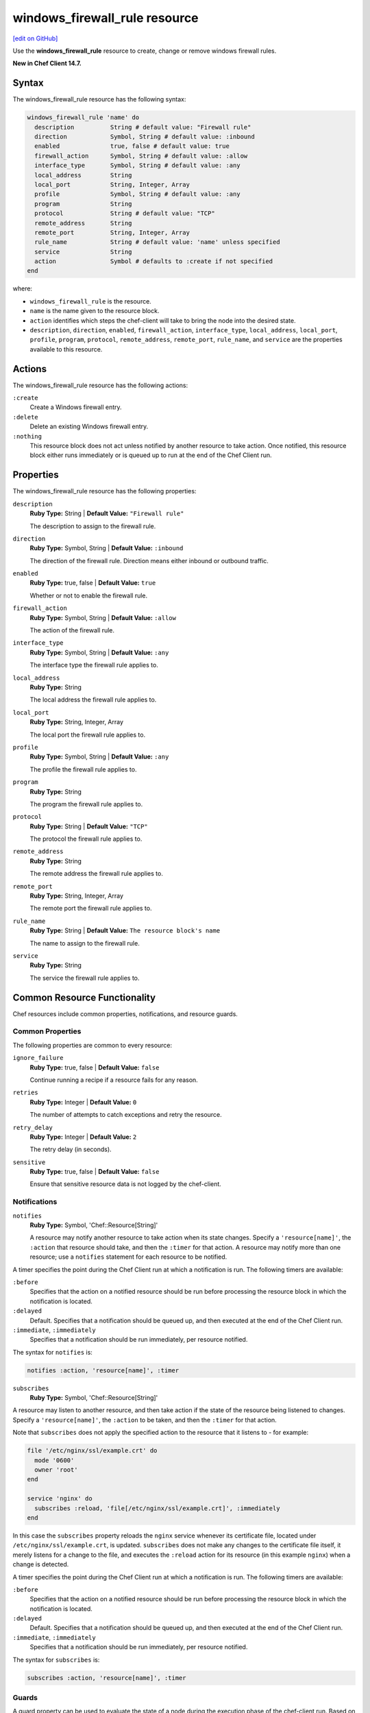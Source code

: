 =====================================================
windows_firewall_rule resource
=====================================================
`[edit on GitHub] <https://github.com/chef/chef-web-docs/blob/master/chef_master/source/resource_windows_firewall_rule.rst>`__

Use the **windows_firewall_rule** resource to create, change or remove windows firewall rules.

**New in Chef Client 14.7.**

Syntax
=====================================================
The windows_firewall_rule resource has the following syntax:

.. code-block:: ruby

  windows_firewall_rule 'name' do
    description          String # default value: "Firewall rule"
    direction            Symbol, String # default value: :inbound
    enabled              true, false # default value: true
    firewall_action      Symbol, String # default value: :allow
    interface_type       Symbol, String # default value: :any
    local_address        String
    local_port           String, Integer, Array
    profile              Symbol, String # default value: :any
    program              String
    protocol             String # default value: "TCP"
    remote_address       String
    remote_port          String, Integer, Array
    rule_name            String # default value: 'name' unless specified
    service              String
    action               Symbol # defaults to :create if not specified
  end

where:

* ``windows_firewall_rule`` is the resource.
* ``name`` is the name given to the resource block.
* ``action`` identifies which steps the chef-client will take to bring the node into the desired state.
* ``description``, ``direction``, ``enabled``, ``firewall_action``, ``interface_type``, ``local_address``, ``local_port``, ``profile``, ``program``, ``protocol``, ``remote_address``, ``remote_port``, ``rule_name``, and ``service`` are the properties available to this resource.

Actions
=====================================================

The windows_firewall_rule resource has the following actions:

``:create``
    Create a Windows firewall entry.

``:delete``
    Delete an existing Windows firewall entry.

``:nothing``
   .. tag resources_common_actions_nothing

   This resource block does not act unless notified by another resource to take action. Once notified, this resource block either runs immediately or is queued up to run at the end of the Chef Client run.

   .. end_tag

Properties
=====================================================

The windows_firewall_rule resource has the following properties:

``description``
   **Ruby Type:** String | **Default Value:** ``"Firewall rule"``

   The description to assign to the firewall rule.

``direction``
   **Ruby Type:** Symbol, String | **Default Value:** ``:inbound``

   The direction of the firewall rule. Direction means either inbound or outbound traffic.

``enabled``
   **Ruby Type:** true, false | **Default Value:** ``true``

   Whether or not to enable the firewall rule.

``firewall_action``
   **Ruby Type:** Symbol, String | **Default Value:** ``:allow``

   The action of the firewall rule.

``interface_type``
   **Ruby Type:** Symbol, String | **Default Value:** ``:any``

   The interface type the firewall rule applies to.

``local_address``
   **Ruby Type:** String

   The local address the firewall rule applies to.

``local_port``
   **Ruby Type:** String, Integer, Array

   The local port the firewall rule applies to.

``profile``
   **Ruby Type:** Symbol, String | **Default Value:** ``:any``

   The profile the firewall rule applies to.

``program``
   **Ruby Type:** String

   The program the firewall rule applies to.

``protocol``
   **Ruby Type:** String | **Default Value:** ``"TCP"``

   The protocol the firewall rule applies to.

``remote_address``
   **Ruby Type:** String

   The remote address the firewall rule applies to.

``remote_port``
   **Ruby Type:** String, Integer, Array

   The remote port the firewall rule applies to.

``rule_name``
   **Ruby Type:** String | **Default Value:** ``The resource block's name``

   The name to assign to the firewall rule.

``service``
   **Ruby Type:** String

   The service the firewall rule applies to.

Common Resource Functionality
=====================================================

Chef resources include common properties, notifications, and resource guards.

Common Properties
-----------------------------------------------------

.. tag resources_common_properties

The following properties are common to every resource:

``ignore_failure``
  **Ruby Type:** true, false | **Default Value:** ``false``

  Continue running a recipe if a resource fails for any reason.

``retries``
  **Ruby Type:** Integer | **Default Value:** ``0``

  The number of attempts to catch exceptions and retry the resource.

``retry_delay``
  **Ruby Type:** Integer | **Default Value:** ``2``

  The retry delay (in seconds).

``sensitive``
  **Ruby Type:** true, false | **Default Value:** ``false``

  Ensure that sensitive resource data is not logged by the chef-client.

.. end_tag

Notifications
-----------------------------------------------------

``notifies``
  **Ruby Type:** Symbol, 'Chef::Resource[String]'

  .. tag resources_common_notification_notifies

  A resource may notify another resource to take action when its state changes. Specify a ``'resource[name]'``, the ``:action`` that resource should take, and then the ``:timer`` for that action. A resource may notify more than one resource; use a ``notifies`` statement for each resource to be notified.

  .. end_tag

.. tag resources_common_notification_timers

A timer specifies the point during the Chef Client run at which a notification is run. The following timers are available:

``:before``
   Specifies that the action on a notified resource should be run before processing the resource block in which the notification is located.

``:delayed``
   Default. Specifies that a notification should be queued up, and then executed at the end of the Chef Client run.

``:immediate``, ``:immediately``
   Specifies that a notification should be run immediately, per resource notified.

.. end_tag

.. tag resources_common_notification_notifies_syntax

The syntax for ``notifies`` is:

.. code-block:: ruby

  notifies :action, 'resource[name]', :timer

.. end_tag

``subscribes``
  **Ruby Type:** Symbol, 'Chef::Resource[String]'

.. tag resources_common_notification_subscribes

A resource may listen to another resource, and then take action if the state of the resource being listened to changes. Specify a ``'resource[name]'``, the ``:action`` to be taken, and then the ``:timer`` for that action.

Note that ``subscribes`` does not apply the specified action to the resource that it listens to - for example:

.. code-block:: ruby

 file '/etc/nginx/ssl/example.crt' do
   mode '0600'
   owner 'root'
 end

 service 'nginx' do
   subscribes :reload, 'file[/etc/nginx/ssl/example.crt]', :immediately
 end

In this case the ``subscribes`` property reloads the ``nginx`` service whenever its certificate file, located under ``/etc/nginx/ssl/example.crt``, is updated. ``subscribes`` does not make any changes to the certificate file itself, it merely listens for a change to the file, and executes the ``:reload`` action for its resource (in this example ``nginx``) when a change is detected.

.. end_tag

.. tag resources_common_notification_timers

A timer specifies the point during the Chef Client run at which a notification is run. The following timers are available:

``:before``
   Specifies that the action on a notified resource should be run before processing the resource block in which the notification is located.

``:delayed``
   Default. Specifies that a notification should be queued up, and then executed at the end of the Chef Client run.

``:immediate``, ``:immediately``
   Specifies that a notification should be run immediately, per resource notified.

.. end_tag

.. tag resources_common_notification_subscribes_syntax

The syntax for ``subscribes`` is:

.. code-block:: ruby

   subscribes :action, 'resource[name]', :timer

.. end_tag

Guards
-----------------------------------------------------

.. tag resources_common_guards

A guard property can be used to evaluate the state of a node during the execution phase of the chef-client run. Based on the results of this evaluation, a guard property is then used to tell the chef-client if it should continue executing a resource. A guard property accepts either a string value or a Ruby block value:

* A string is executed as a shell command. If the command returns ``0``, the guard is applied. If the command returns any other value, then the guard property is not applied. String guards in a **powershell_script** run Windows PowerShell commands and may return ``true`` in addition to ``0``.
* A block is executed as Ruby code that must return either ``true`` or ``false``. If the block returns ``true``, the guard property is applied. If the block returns ``false``, the guard property is not applied.

A guard property is useful for ensuring that a resource is idempotent by allowing that resource to test for the desired state as it is being executed, and then if the desired state is present, for the chef-client to do nothing.

.. end_tag
.. tag resources_common_guards_properties

The following properties can be used to define a guard that is evaluated during the execution phase of the chef-client run:

``not_if``
  Prevent a resource from executing when the condition returns ``true``.

``only_if``
  Allow a resource to execute only if the condition returns ``true``.

.. end_tag

Examples
==========================================

**Allowing port 80 access**

.. code-block:: ruby

  windows_firewall_rule 'IIS' do
    local_port '80'
    protocol 'TCP'
    firewall_action :allow
  end


**Blocking WinRM over HTTP on a particular IP**

.. code-block:: ruby

  windows_firewall_rule 'Disable WinRM over HTTP' do
    local_port '5985'
    protocol 'TCP'
    firewall_action :block
    local_address '192.168.1.1'
  end


**Deleting an existing rule**

.. code-block:: ruby


  windows_firewall_rule 'Remove the SSH rule' do
    rule_name 'ssh'
    action :delete
  end
